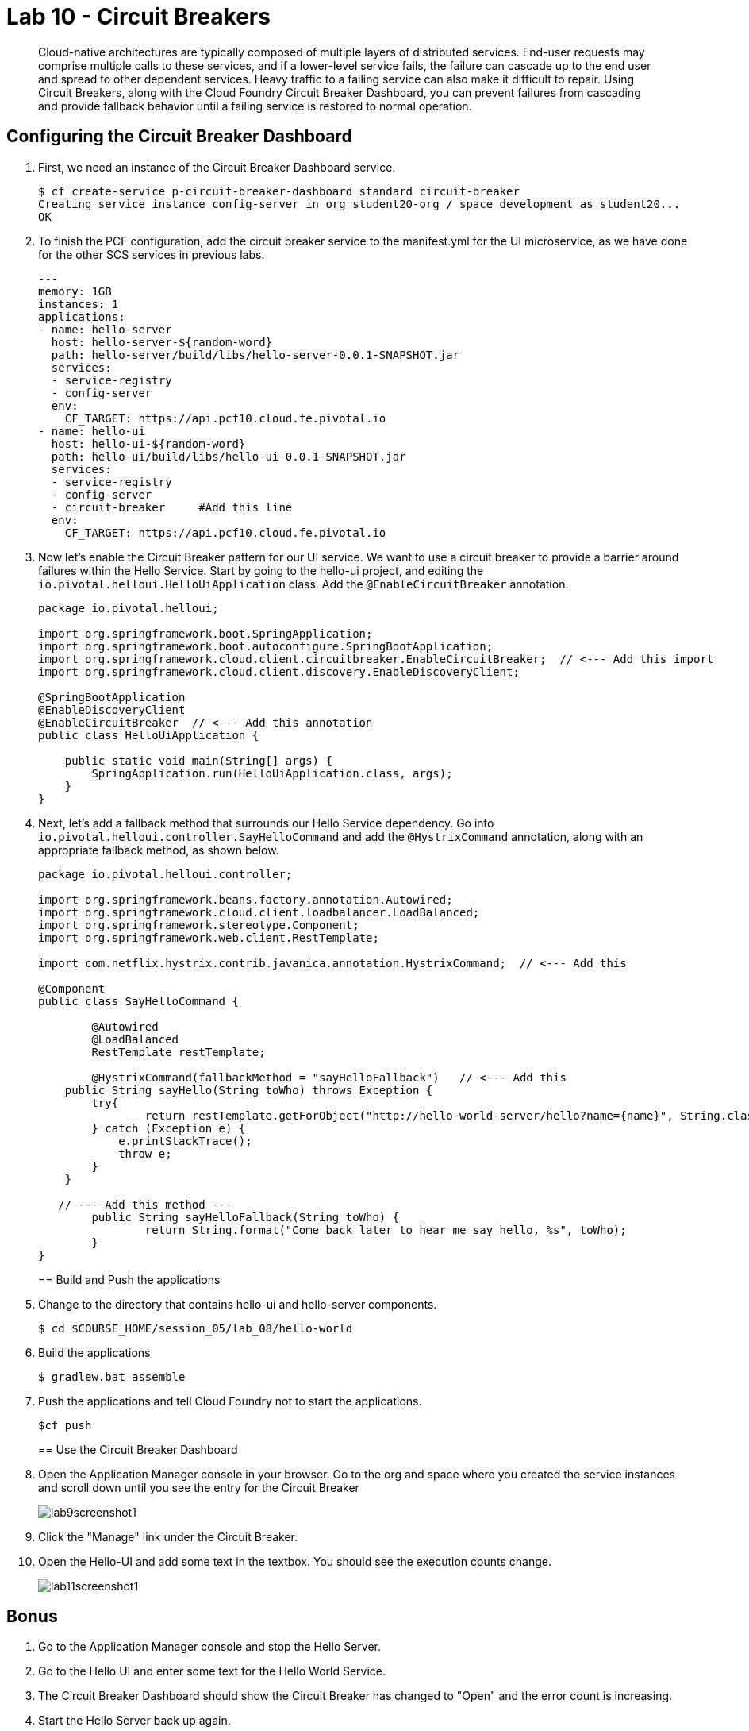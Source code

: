 :compat-mode:
= Lab 10 - Circuit Breakers

[abstract]
Cloud-native architectures are typically composed of multiple layers of distributed services. End-user requests may comprise multiple calls to these services, and if a lower-level service fails, the failure can cascade up to the end user and spread to other dependent services. Heavy traffic to a failing service can also make it difficult to repair. Using Circuit Breakers, along with the Cloud Foundry Circuit Breaker Dashboard, you can prevent failures from cascading and provide fallback behavior until a failing service is restored to normal operation.
--

--

== Configuring the Circuit Breaker Dashboard

. First, we need an instance of the Circuit Breaker Dashboard service.
+
----
$ cf create-service p-circuit-breaker-dashboard standard circuit-breaker
Creating service instance config-server in org student20-org / space development as student20...
OK
----

. To finish the PCF configuration, add the circuit breaker service to the manifest.yml for the UI microservice, as we have done for the other SCS services in previous labs.
+
----
---
memory: 1GB
instances: 1
applications:
- name: hello-server
  host: hello-server-${random-word}
  path: hello-server/build/libs/hello-server-0.0.1-SNAPSHOT.jar
  services:
  - service-registry
  - config-server
  env:
    CF_TARGET: https://api.pcf10.cloud.fe.pivotal.io
- name: hello-ui
  host: hello-ui-${random-word}
  path: hello-ui/build/libs/hello-ui-0.0.1-SNAPSHOT.jar
  services:
  - service-registry
  - config-server
  - circuit-breaker     #Add this line
  env:
    CF_TARGET: https://api.pcf10.cloud.fe.pivotal.io
----
+
. Now let's enable the Circuit Breaker pattern for our UI service.  We want to use a circuit breaker to provide a barrier around failures within the Hello Service.
Start by going to the hello-ui project, and editing the `io.pivotal.helloui.HelloUiApplication` class.  Add the `@EnableCircuitBreaker` annotation.
+
[source,java]
----
package io.pivotal.helloui;

import org.springframework.boot.SpringApplication;
import org.springframework.boot.autoconfigure.SpringBootApplication;
import org.springframework.cloud.client.circuitbreaker.EnableCircuitBreaker;  // <--- Add this import
import org.springframework.cloud.client.discovery.EnableDiscoveryClient;

@SpringBootApplication
@EnableDiscoveryClient
@EnableCircuitBreaker  // <--- Add this annotation
public class HelloUiApplication {

    public static void main(String[] args) {
        SpringApplication.run(HelloUiApplication.class, args);
    }
}
----
+
. Next, let's add a fallback method that surrounds our Hello Service dependency.  Go into `io.pivotal.helloui.controller.SayHelloCommand` and add the `@HystrixCommand` annotation, along with an appropriate fallback method, as shown below.
+
[source,java]
----
package io.pivotal.helloui.controller;

import org.springframework.beans.factory.annotation.Autowired;
import org.springframework.cloud.client.loadbalancer.LoadBalanced;
import org.springframework.stereotype.Component;
import org.springframework.web.client.RestTemplate;

import com.netflix.hystrix.contrib.javanica.annotation.HystrixCommand;  // <--- Add this

@Component
public class SayHelloCommand {

	@Autowired
	@LoadBalanced
	RestTemplate restTemplate;

	@HystrixCommand(fallbackMethod = "sayHelloFallback")   // <--- Add this
    public String sayHello(String toWho) throws Exception {
        try{
        	return restTemplate.getForObject("http://hello-world-server/hello?name={name}", String.class, toWho);
        } catch (Exception e) {
            e.printStackTrace();
            throw e;
        }
    }

   // --- Add this method ---
	public String sayHelloFallback(String toWho) {
		return String.format("Come back later to hear me say hello, %s", toWho);
	}
}
----
+
== Build and Push the applications

. Change to the directory that contains hello-ui and hello-server components.
+
----
$ cd $COURSE_HOME/session_05/lab_08/hello-world
----
+
.  Build the applications
+
----
$ gradlew.bat assemble
----
+
.  Push the applications and tell Cloud Foundry not to start the applications.
+
----
$cf push
----
+
== Use the Circuit Breaker Dashboard

. Open the Application Manager console in your browser.  Go to the org and space where you created the service instances and scroll down until you see the entry for the Circuit Breaker
+
image::../../Common/images/lab9screenshot1.png[]
+
. Click the "Manage" link under the Circuit Breaker.

. Open the Hello-UI and add some text in the textbox.  You should see the execution counts change.
+
image::../../Common/images/lab11screenshot1.png[]

== Bonus
. Go to the Application Manager console and stop the Hello Server.

. Go to the Hello UI and enter some text for the Hello World Service.

. The Circuit Breaker Dashboard should show the Circuit Breaker has changed to "Open" and the error count is increasing.

. Start the Hello Server back up again.

. Go back to the Hello UI and see the service eventually comes back up again.
